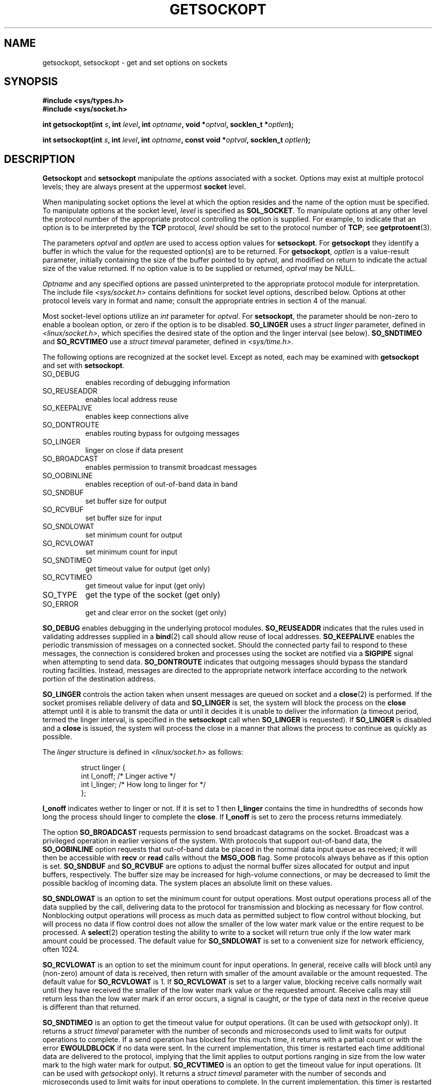 .\" Copyright (c) 1983, 1991 The Regents of the University of California.
.\" All rights reserved.
.\"
.\" Redistribution and use in source and binary forms, with or without
.\" modification, are permitted provided that the following conditions
.\" are met:
.\" 1. Redistributions of source code must retain the above copyright
.\"    notice, this list of conditions and the following disclaimer.
.\" 2. Redistributions in binary form must reproduce the above copyright
.\"    notice, this list of conditions and the following disclaimer in the
.\"    documentation and/or other materials provided with the distribution.
.\" 3. All advertising materials mentioning features or use of this software
.\"    must display the following acknowledgement:
.\"	This product includes software developed by the University of
.\"	California, Berkeley and its contributors.
.\" 4. Neither the name of the University nor the names of its contributors
.\"    may be used to endorse or promote products derived from this software
.\"    without specific prior written permission.
.\"
.\" THIS SOFTWARE IS PROVIDED BY THE REGENTS AND CONTRIBUTORS ``AS IS'' AND
.\" ANY EXPRESS OR IMPLIED WARRANTIES, INCLUDING, BUT NOT LIMITED TO, THE
.\" IMPLIED WARRANTIES OF MERCHANTABILITY AND FITNESS FOR A PARTICULAR PURPOSE
.\" ARE DISCLAIMED.  IN NO EVENT SHALL THE REGENTS OR CONTRIBUTORS BE LIABLE
.\" FOR ANY DIRECT, INDIRECT, INCIDENTAL, SPECIAL, EXEMPLARY, OR CONSEQUENTIAL
.\" DAMAGES (INCLUDING, BUT NOT LIMITED TO, PROCUREMENT OF SUBSTITUTE GOODS
.\" OR SERVICES; LOSS OF USE, DATA, OR PROFITS; OR BUSINESS INTERRUPTION)
.\" HOWEVER CAUSED AND ON ANY THEORY OF LIABILITY, WHETHER IN CONTRACT, STRICT
.\" LIABILITY, OR TORT (INCLUDING NEGLIGENCE OR OTHERWISE) ARISING IN ANY WAY
.\" OUT OF THE USE OF THIS SOFTWARE, EVEN IF ADVISED OF THE POSSIBILITY OF
.\" SUCH DAMAGE.
.\"
.\"     @(#)getsockopt.2	6.9 (Berkeley) 5/1/91
.\"
.\" Modified Sat Jul 24 16:19:32 1993 by Rik Faith (faith@cs.unc.edu)
.\" Modified Mon Apr 22 02:29:06 1996 by Martin Schulze (joey@infodrom.north.de)
.\" Modified Tue Aug 27 10:52:51 1996 by Andries Brouwer (aeb@cwi.nl)
.\" Modified Thu Jan 23 13:29:34 1997 by Andries Brouwer (aeb@cwi.nl)
.\" Modified Sun Mar 28 21:26:46 1999 by Andries Brouwer (aeb@cwi.nl)
.\"
.TH GETSOCKOPT 2 "22 April 1996" "BSD Man Page" "Linux Programmer's Manual"
.SH NAME
getsockopt, setsockopt \- get and set options on sockets
.SH SYNOPSIS
.B #include <sys/types.h>
.br
.B #include <sys/socket.h>
.sp 2
.BI "int getsockopt(int " s ", int " level ", int " optname ,
.BI "void *" optval ", socklen_t *" optlen );
.sp
.BI "int setsockopt(int " s ", int " level ", int " optname ,
.BI "const void *" optval ", socklen_t " optlen );
.SH DESCRIPTION
.B Getsockopt
and
.B setsockopt
manipulate the
.I options
associated with a socket.  Options may exist at multiple
protocol levels; they are always present at the uppermost
.B socket
level.

When manipulating socket options the level at which the
option resides and the name of the option must be specified.
To manipulate options at the socket level,
.I level
is specified as
.BR SOL_SOCKET .
To manipulate options at any
other level the protocol number of the appropriate protocol
controlling the option is supplied.  For example,
to indicate that an option is to be interpreted by the
.B TCP
protocol,
.I level
should be set to the protocol number of
.BR TCP ;
see
.BR getprotoent (3).

The parameters
.I optval
and
.I optlen
are used to access option values for
.BR setsockopt .
For
.B getsockopt
they identify a buffer in which the value for the
requested option(s) are to be returned.  For
.BR getsockopt ,
.I optlen
is a value-result parameter, initially containing the
size of the buffer pointed to by
.IR optval ,
and modified on return to indicate the actual size of
the value returned.  If no option value is
to be supplied or returned,
.I optval
may be NULL.

.I Optname
and any specified options are passed uninterpreted to the appropriate
protocol module for interpretation.  The include file
.I <sys/socket.h>
contains definitions for socket level options, described below.  Options at
other protocol levels vary in format and name; consult the appropriate
entries in section 4 of the manual.

Most socket-level options utilize an
.I int
parameter for
.IR optval .
For
.BR setsockopt ,
the parameter should be non-zero to enable a boolean option, or zero if the
option is to be disabled.
.B SO_LINGER
uses a
.I struct linger
parameter, defined in
.IR <linux/socket.h> ,
which specifies the desired state of the option and the
linger interval (see below).
.B SO_SNDTIMEO
and
.B SO_RCVTIMEO
use a
.I struct timeval
parameter, defined in
.IR <sys/time.h> .

The following options are recognized at the socket level.
Except as noted, each may be examined with
.B getsockopt
and set with
.BR setsockopt .
.TP 0.8i
SO_DEBUG
enables recording of debugging information
.TP
SO_REUSEADDR
enables local address reuse
.TP
SO_KEEPALIVE
enables keep connections alive
.TP
SO_DONTROUTE
enables routing bypass for outgoing messages
.TP
SO_LINGER
linger on close if data present
.TP
SO_BROADCAST
enables permission to transmit broadcast messages
.TP
SO_OOBINLINE
enables reception of out-of-band data in band
.TP
SO_SNDBUF
set buffer size for output
.TP
SO_RCVBUF
set buffer size for input
.TP
SO_SNDLOWAT
set minimum count for output
.TP
SO_RCVLOWAT
set minimum count for input
.TP
SO_SNDTIMEO
get timeout value for output (get only)
.TP
SO_RCVTIMEO
get timeout value for input (get only)
.TP
SO_TYPE
get the type of the socket (get only)
.TP
SO_ERROR
get and clear error on the socket (get only)
.PP
.B SO_DEBUG
enables debugging in the underlying protocol modules.
.B SO_REUSEADDR
indicates that the rules used in validating addresses supplied
in a
.BR bind (2)
call should allow reuse of local addresses.
.B SO_KEEPALIVE
enables the periodic transmission of messages on a connected socket.
Should the connected party fail to respond to these messages, the
connection is considered broken and processes using the socket are notified
via a
.B SIGPIPE
signal when attempting to send data.
.B SO_DONTROUTE
indicates that outgoing messages should bypass the standard routing
facilities.  Instead, messages are directed to the appropriate network
interface according to the network portion of the destination address.

.B SO_LINGER
controls the action taken when unsent messages
are queued on socket and a 
.BR close (2)
is performed.
If the socket promises reliable delivery of data and
.B SO_LINGER
is set,
the system will block the process on the 
.B close
attempt until it is able to transmit the data or until it decides it is
unable to deliver the information (a timeout period, termed the linger
interval, is specified in the
.B setsockopt
call when
.B SO_LINGER
is requested). 
If
.B SO_LINGER
is disabled and a 
.B close
is issued, the system will process the close in a manner that allows
the process to continue as quickly as possible.

The 
.I linger
structure is defined in
.I <linux/socket.h>
as follows:
.sp
.RS
.nf
.ta 8n 16n 32n
struct linger {
        int  l_onoff;   /* Linger active */
        int  l_linger;  /* How long to linger for */
};
.ta
.fi
.RE

.B l_onoff
indicates wether to linger or not. If it is set to 1 then
.B l_linger
contains the time in hundredths of seconds how long the process should
linger to complete the
.BR close .
If
.B l_onoff
is set to zero the process returns immediately.

The option
.B SO_BROADCAST
requests permission to send broadcast datagrams on the socket.  Broadcast
was a privileged operation in earlier versions of the system.  With
protocols that support out-of-band data, the
.B SO_OOBINLINE
option requests that out-of-band data be placed in the normal data input
queue as received; it will then be accessible with
.B recv
or
.B read
calls without the
.B MSG_OOB
flag.  Some protocols always behave as if this option is set.
.B SO_SNDBUF
and
.B SO_RCVBUF
are options to adjust the normal buffer sizes allocated for output and
input buffers, respectively.  The buffer size may be increased for
high-volume connections, or may be decreased to limit the possible backlog
of incoming data.  The system places an absolute limit on these values.

.B SO_SNDLOWAT
is an option to set the minimum count for output operations.  Most output
operations process all of the data supplied by the call, delivering data to
the protocol for transmission and blocking as necessary for flow control.
Nonblocking output operations will process as much data as permitted
subject to flow control without blocking, but will process no data if flow
control does not allow the smaller of the low water mark value or the
entire request to be processed.  A
.BR select (2)
operation testing the ability to write to a socket will return true only if
the low water mark amount could be processed.  The default value for
.B SO_SNDLOWAT
is set to a convenient size for network efficiency, often 1024.

.B SO_RCVLOWAT
is an option to set the minimum count for input operations.  In general,
receive calls will block until any (non-zero) amount of data is received,
then return with smaller of the amount available or the amount requested.
The default value for
.B SO_RCVLOWAT
is 1.
If 
.B SO_RCVLOWAT
is set to a larger value, blocking receive calls normally wait until they
have received the smaller of the low water mark value or the requested
amount.  Receive calls may still return less than the low water mark if an
error occurs, a signal is caught, or the type of data next in the receive
queue is different than that returned.

.B SO_SNDTIMEO
is an option to get the timeout value for output operations.
(It can be used with
.I getsockopt
only).  It returns a
.I struct timeval
parameter with the number of seconds and microseconds used to limit waits
for output operations to complete.  If a send operation has blocked for
this much time, it returns with a partial count or with the error
.B EWOULDBLOCK
if no data were sent.  In the current implementation, this timer is
restarted each time additional data are delivered to the protocol, implying
that the limit applies to output portions ranging in size from the low
water mark to the high water mark for output.
.B SO_RCVTIMEO
is an option to get the timeout value for input operations.
(It can be used with
.I getsockopt
only).  It returns a
.I struct timeval
parameter with the number of seconds and microseconds used to limit waits
for input operations to complete.  In the current implementation, this
timer is restarted each time additional data are received by the protocol,
and thus the limit is in effect an inactivity timer.  If a receive
operation has been blocked for this much time without receiving additional
data, it returns with a short count or with the error
.B EWOULDBLOCK
if no data were received.

Finally, also
.B SO_TYPE
and
.B SO_ERROR
are options used only with
.IR getsockopt .
.B SO_TYPE
returns the type of the socket, such as
.BR SOCK_STREAM ;
it is useful for servers that inherit sockets on startup.
.B SO_ERROR
returns any pending error on the socket and clears the error status.  It
may be used to check for asynchronous errors on connected datagram sockets
or for other asynchronous errors.
.SH "RETURN VALUE"
On success, zero is returned.  On error, \-1 is returned, and
.I errno
is set appropriately.
.SH ERRORS
.TP 0.8i
.B EBADF
The argument
.I s
is not a valid descriptor.
.TP
.B ENOTSOCK
The argument
.I s
is a file, not a socket.
.TP
.B ENOPROTOOPT
The option is unknown at the level indicated.
.TP
.B EFAULT
The address pointed to by 
.I optval
is not in a valid part of the process address space.  For
.BR getsockopt ,
this error may also be returned if
.I optlen
is not in a valid part of the process address space.
.SH CONFORMING TO
SVr4, 4.4BSD (these system calls first appeared in 4.2BSD).
SVr4 documents additional ENOMEM and ENOSR error codes, but does
not document the 
.BR SO_SNDLOWAT ", " SO_RCVLOWAT ", " SO_SNDTIMEO ", " SO_RCVTIMEO
options
.SH NOTE
The fifth argument of 
.BR getsockopt " and " setsockopt
is in reality an int [*] (and this is what BSD 4.* and libc4 and libc5 have).
Some POSIX confusion resulted in the present socklen_t.
The draft standard has not been adopted yet, but glibc2 already
follows it and also has socklen_t [*]. See also
.BR accept (2).
.SH BUGS
Several of the socket options should be handled at lower levels of the
system.
.SH "SEE ALSO"
.BR ioctl "(2), " socket "(2), " getprotoent "(3), " protocols (5)
